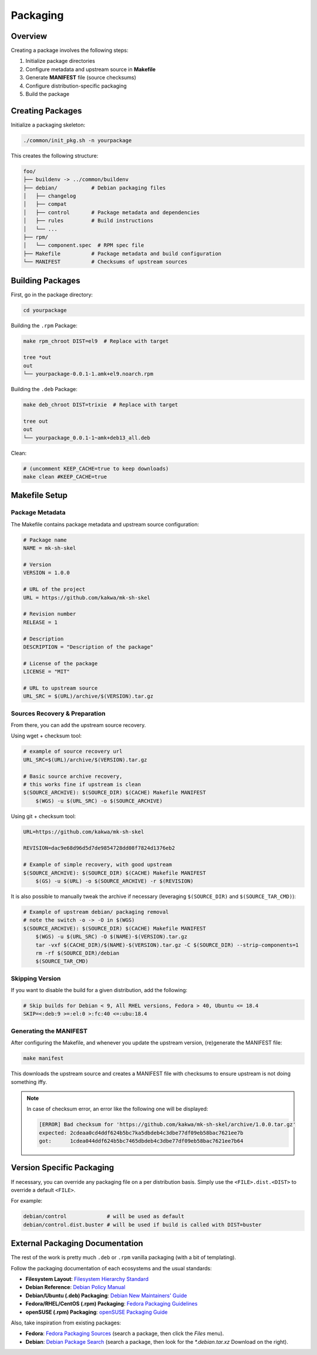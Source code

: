 Packaging
=========

Overview
--------

Creating a package involves the following steps:

1. Initialize package directories
2. Configure metadata and upstream source in **Makefile**
3. Generate **MANIFEST** file (source checksums)
4. Configure distribution-specific packaging
5. Build the package

Creating Packages
-----------------

Initialize a packaging skeleton:

.. sourcecode:: bash

    ./common/init_pkg.sh -n yourpackage

This creates the following structure:

.. sourcecode:: none

    foo/
    ├── buildenv -> ../common/buildenv
    ├── debian/           # Debian packaging files
    │   ├── changelog
    │   ├── compat
    │   ├── control       # Package metadata and dependencies
    │   ├── rules         # Build instructions
    │   └── ...
    ├── rpm/
    │   └── component.spec  # RPM spec file
    ├── Makefile          # Package metadata and build configuration
    └── MANIFEST          # Checksums of upstream sources

Building Packages
-----------------

First, go in the package directory:

.. sourcecode:: bash

    cd yourpackage

Building the ``.rpm`` Package:

.. sourcecode:: bash

    make rpm_chroot DIST=el9  # Replace with target

    tree *out
    out
    └── yourpackage-0.0.1-1.amk+el9.noarch.rpm

Building the ``.deb`` Package:

.. sourcecode:: bash

    make deb_chroot DIST=trixie  # Replace with target

    tree out
    out
    └── yourpackage_0.0.1-1~amk+deb13_all.deb

Clean:

.. sourcecode:: bash

    # (uncomment KEEP_CACHE=true to keep downloads)
    make clean #KEEP_CACHE=true

Makefile Setup
--------------

Package Metadata
~~~~~~~~~~~~~~~~

The Makefile contains package metadata and upstream source configuration:

.. sourcecode:: make

    # Package name
    NAME = mk-sh-skel

    # Version
    VERSION = 1.0.0

    # URL of the project
    URL = https://github.com/kakwa/mk-sh-skel

    # Revision number
    RELEASE = 1

    # Description
    DESCRIPTION = "Description of the package"

    # License of the package
    LICENSE = "MIT"

    # URL to upstream source
    URL_SRC = $(URL)/archive/$(VERSION).tar.gz

Sources Recovery & Preparation
~~~~~~~~~~~~~~~~~~~~~~~~~~~~~~

From there, you can add the upstream source recovery.

Using wget + checksum tool:

.. sourcecode:: make

    # example of source recovery url
    URL_SRC=$(URL)/archive/$(VERSION).tar.gz
    
    # Basic source archive recovery,
    # this works fine if upstream is clean
    $(SOURCE_ARCHIVE): $(SOURCE_DIR) $(CACHE) Makefile MANIFEST
        $(WGS) -u $(URL_SRC) -o $(SOURCE_ARCHIVE)

Using git + checksum tool:

.. sourcecode:: make

    URL=https://github.com/kakwa/mk-sh-skel
    
    REVISION=dac9e68d96d5d7de9854728dd08f7824d1376eb2
    
    # Example of simple recovery, with good upstream
    $(SOURCE_ARCHIVE): $(SOURCE_DIR) $(CACHE) Makefile MANIFEST
        $(GS) -u $(URL) -o $(SOURCE_ARCHIVE) -r $(REVISION)

It is also possible to manually tweak the archive if necessary (leveraging ``$(SOURCE_DIR)`` and ``$(SOURCE_TAR_CMD)``):

.. sourcecode:: make

    # Example of upstream debian/ packaging removal
    # note the switch -o -> -O in $(WGS)
    $(SOURCE_ARCHIVE): $(SOURCE_DIR) $(CACHE) Makefile MANIFEST
        $(WGS) -u $(URL_SRC) -O $(NAME)-$(VERSION).tar.gz
        tar -vxf $(CACHE_DIR)/$(NAME)-$(VERSION).tar.gz -C $(SOURCE_DIR) --strip-components=1
        rm -rf $(SOURCE_DIR)/debian
        $(SOURCE_TAR_CMD)

Skipping Version
~~~~~~~~~~~~~~~~

If you want to disable the build for a given distribution, add the following:

.. sourcecode:: make

    # Skip builds for Debian < 9, All RHEL versions, Fedora > 40, Ubuntu <= 18.4
    SKIP=<:deb:9 >=:el:0 >:fc:40 <=:ubu:18.4

Generating the MANIFEST
~~~~~~~~~~~~~~~~~~~~~~~

After configuring the Makefile, and whenever you update the upstream version, (re)generate the MANIFEST file:

.. sourcecode:: bash

    make manifest

This downloads the upstream source and creates a MANIFEST file with checksums to ensure upstream is not doing something iffy.

.. note::

    In case of checksum error, an error like the following one will be displayed:

    .. sourcecode:: bash

        [ERROR] Bad checksum for 'https://github.com/kakwa/mk-sh-skel/archive/1.0.0.tar.gz'
        expected: 2cdeaa0cd4ddf624b5bc7ka5dbdeb4c3dbe77df09eb58bac7621ee7b
        got:      1cdea044ddf624b5bc7465dbdeb4c3dbe77df09eb58bac7621ee7b64

Version Specific Packaging
--------------------------

If necessary, you can override any packaging file on a per distribution basis. Simply use the ``<FILE>.dist.<DIST>`` to override a default ``<FILE>``.

For example:

.. sourcecode:: bash

    debian/control             # will be used as default
    debian/control.dist.buster # will be used if build is called with DIST=buster

External Packaging Documentation
--------------------------------

The rest of the work is pretty much ``.deb`` or ``.rpm`` vanilla packaging (with a bit of templating).

Follow the packaging documentation of each ecosystems and the usual standards:

- **Filesystem Layout**: `Filesystem Hierarchy Standard <https://en.wikipedia.org/wiki/Filesystem_Hierarchy_Standard>`_
- **Debian Reference**: `Debian Policy Manual <https://www.debian.org/doc/debian-policy/index.html>`_
- **Debian/Ubuntu (.deb) Packaging**: `Debian New Maintainers' Guide <https://www.debian.org/doc/manuals/maint-guide/>`_
- **Fedora/RHEL/CentOS (.rpm) Packaging**: `Fedora Packaging Guidelines <https://docs.fedoraproject.org/en-US/packaging-guidelines/>`_
- **openSUSE (.rpm) Packaging**: `openSUSE Packaging Guide <https://en.opensuse.org/Portal:Packaging>`_

Also, take inspiration from existing packages:

- **Fedora**: `Fedora Packaging Sources <https://src.fedoraproject.org/projects/rpms/%2A>`_ (search a package, then click the `Files` menu).
- **Debian**: `Debian Package Search <https://packages.debian.org/search?keywords=rpm>`_ (search a package, then look for the `*.debian.tar.xz` Download on the right).
